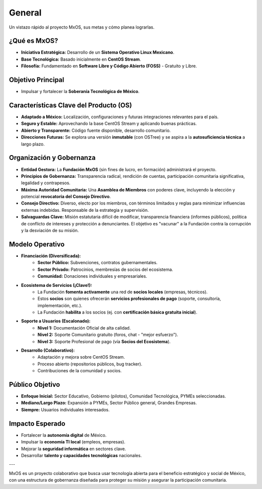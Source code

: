 .. _general:

#######
General
#######

Un vistazo rápido al proyecto MxOS, sus metas y cómo planea lograrlas.

¿Qué es MxOS?
-------------
* **Iniciativa Estratégica:** Desarrollo de un **Sistema Operativo Linux Mexicano**.

* **Base Tecnológica:** Basado inicialmente en **CentOS Stream**.

* **Filosofía:** Fundamentado en **Software Libre y Código Abierto (FOSS)** - Gratuito y Libre.

Objetivo Principal
------------------
* Impulsar y fortalecer la **Soberanía Tecnológica de México**.

Características Clave del Producto (OS)
---------------------------------------
* **Adaptado a México:** Localización, configuraciones y futuras integraciones relevantes para el país.

* **Seguro y Estable:** Aprovechando la base CentOS Stream y aplicando buenas prácticas.

* **Abierto y Transparente:** Código fuente disponible, desarrollo comunitario.

* **Direcciones Futuras:** Se explora una versión **inmutable** (con OSTree) y se aspira a la **autosuficiencia técnica** a largo
  plazo.

Organización y Gobernanza
-------------------------
* **Entidad Gestora:** La **Fundación MxOS** (sin fines de lucro, en formación) administrará el proyecto.

* **Principios de Gobernanza:** Transparencia radical, rendición de cuentas, participación comunitaria significativa, legalidad y
  contrapesos.

* **Máxima Autoridad Comunitaria:** Una **Asamblea de Miembros** con poderes clave, incluyendo la elección y potencial **revocatoria
  del Consejo Directivo**.

* **Consejo Directivo:** Diverso, electo por los miembros, con términos limitados y reglas para minimizar influencias externas
  indebidas. Responsable de la estrategia y supervisión.

* **Salvaguardas Clave:** Misión estatutaria difícil de modificar, transparencia financiera (informes públicos), política de
  conflicto de intereses y protección a denunciantes. El objetivo es "vacunar" a la Fundación contra la corrupción y la desviación
  de su misión.

Modelo Operativo
----------------
* **Financiación (Diversificada):**
   * **Sector Público:** Subvenciones, contratos gubernamentales.

   * **Sector Privado:** Patrocinios, membresías de socios del ecosistema.

   * **Comunidad:** Donaciones individuales y empresariales.

* **Ecosistema de Servicios (¡Clave!):**
   * La Fundación **fomenta activamente** una red de **socios locales** (empresas, técnicos).

   * Estos **socios** son quienes ofrecerán **servicios profesionales de pago** (soporte, consultoría, implementación, etc.).

   * La Fundación **habilita** a los socios (ej. con **certificación básica gratuita inicial**).

* **Soporte a Usuarios (Escalonado):**
   * **Nivel 1:** Documentación Oficial de alta calidad.

   * **Nivel 2:** Soporte Comunitario gratuito (foros, chat - "mejor esfuerzo").

   * **Nivel 3:** Soporte Profesional de pago (vía **Socios del Ecosistema**).
* **Desarrollo (Colaborativo):**
   * Adaptación y mejora sobre CentOS Stream.

   * Proceso abierto (repositorios públicos, bug tracker).

   * Contribuciones de la comunidad y socios.

Público Objetivo
----------------
* **Enfoque Inicial:** Sector Educativo, Gobierno (pilotos), Comunidad Tecnológica, PYMEs seleccionadas.

* **Mediano/Largo Plazo:** Expansión a PYMEs, Sector Público general, Grandes Empresas.

* **Siempre:** Usuarios individuales interesados.

Impacto Esperado
----------------
* Fortalecer la **autonomía digital** de México.

* Impulsar la **economía TI local** (empleos, empresas).

* Mejorar la **seguridad informática** en sectores clave.

* Desarrollar **talento y capacidades tecnológicas** nacionales.

---

MxOS es un proyecto colaborativo que busca usar tecnología abierta para el beneficio estratégico y social de México, con una
estructura de gobernanza diseñada para proteger su misión y asegurar la participación comunitaria.

